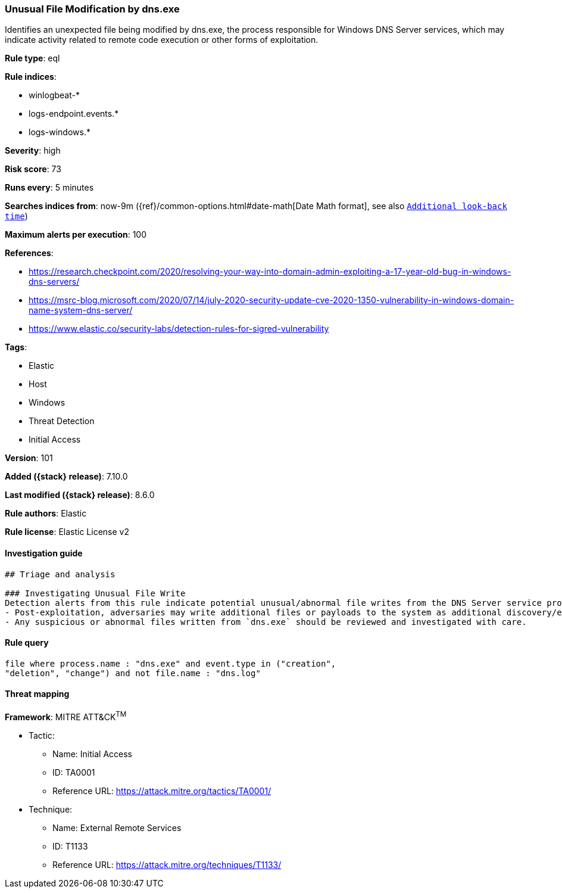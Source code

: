 [[unusual-file-modification-by-dns.exe]]
=== Unusual File Modification by dns.exe

Identifies an unexpected file being modified by dns.exe, the process responsible for Windows DNS Server services, which may indicate activity related to remote code execution or other forms of exploitation.

*Rule type*: eql

*Rule indices*:

* winlogbeat-*
* logs-endpoint.events.*
* logs-windows.*

*Severity*: high

*Risk score*: 73

*Runs every*: 5 minutes

*Searches indices from*: now-9m ({ref}/common-options.html#date-math[Date Math format], see also <<rule-schedule, `Additional look-back time`>>)

*Maximum alerts per execution*: 100

*References*:

* https://research.checkpoint.com/2020/resolving-your-way-into-domain-admin-exploiting-a-17-year-old-bug-in-windows-dns-servers/
* https://msrc-blog.microsoft.com/2020/07/14/july-2020-security-update-cve-2020-1350-vulnerability-in-windows-domain-name-system-dns-server/
* https://www.elastic.co/security-labs/detection-rules-for-sigred-vulnerability

*Tags*:

* Elastic
* Host
* Windows
* Threat Detection
* Initial Access

*Version*: 101

*Added ({stack} release)*: 7.10.0

*Last modified ({stack} release)*: 8.6.0

*Rule authors*: Elastic

*Rule license*: Elastic License v2

==== Investigation guide


[source,markdown]
----------------------------------
## Triage and analysis

### Investigating Unusual File Write
Detection alerts from this rule indicate potential unusual/abnormal file writes from the DNS Server service process (`dns.exe`) after exploitation from CVE-2020-1350 (SigRed) has occurred. Here are some possible avenues of investigation:
- Post-exploitation, adversaries may write additional files or payloads to the system as additional discovery/exploitation/persistence mechanisms.
- Any suspicious or abnormal files written from `dns.exe` should be reviewed and investigated with care.
----------------------------------


==== Rule query


[source,js]
----------------------------------
file where process.name : "dns.exe" and event.type in ("creation",
"deletion", "change") and not file.name : "dns.log"
----------------------------------

==== Threat mapping

*Framework*: MITRE ATT&CK^TM^

* Tactic:
** Name: Initial Access
** ID: TA0001
** Reference URL: https://attack.mitre.org/tactics/TA0001/
* Technique:
** Name: External Remote Services
** ID: T1133
** Reference URL: https://attack.mitre.org/techniques/T1133/
